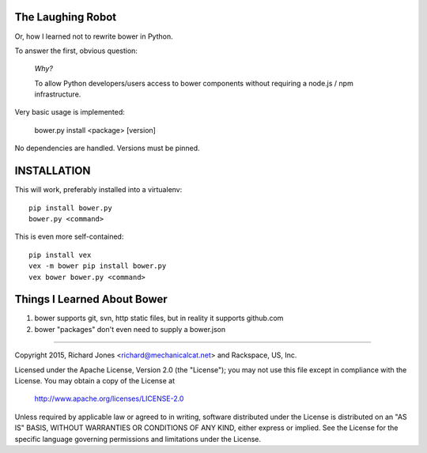 The Laughing Robot
------------------


Or, how I learned not to rewrite bower in Python.

To answer the first, obvious question:

    *Why?*

    To allow Python developers/users access to bower components without 
    requiring a node.js / npm infrastructure.

Very basic usage is implemented:

  bower.py install <package> [version]

No dependencies are handled. Versions must be pinned.


INSTALLATION
------------

This will work, preferably installed into a virtualenv::

   pip install bower.py
   bower.py <command>

This is even more self-contained::

   pip install vex
   vex -m bower pip install bower.py
   vex bower bower.py <command>


Things I Learned About Bower
----------------------------

1. bower supports git, svn, http static files, but in reality it supports
   github.com
2. bower "packages" don't even need to supply a bower.json



------------

Copyright 2015, Richard Jones <richard@mechanicalcat.net>
and Rackspace, US, Inc.

Licensed under the Apache License, Version 2.0 (the "License");
you may not use this file except in compliance with the License.
You may obtain a copy of the License at

   http://www.apache.org/licenses/LICENSE-2.0

Unless required by applicable law or agreed to in writing, software
distributed under the License is distributed on an "AS IS" BASIS,
WITHOUT WARRANTIES OR CONDITIONS OF ANY KIND, either express or implied.
See the License for the specific language governing permissions and
limitations under the License.


